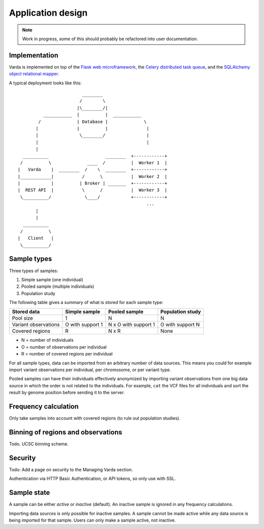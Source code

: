 Application design
==================

.. note:: Work in progress, some of this should probably be refactored into
    user documentation.


Implementation
--------------

Varda is implemented on top of the `Flask web microframework <http://flask.pocoo.org/>`_,
the `Celery distributed task queue <http://celeryproject.org/>`_, and the
`SQLAlchemy object relational mapper <http://www.sqlalchemy.org/>`_.

A typical deployment looks like this::

                                ________
                               /        \
                              |\________/|
                 ___________  |          |  ___________
               /              | Database |              \
              |               |          |               |
              |                \________/                |
              |                                          |
              |
         __________                      ________  +------------+
        /          \              ____  /          |  Worker 1  |
       |   Varda    |  ________  /    \  ________  +------------+
       |____________|           /      \           |  Worker 2  |
       |            |          | Broker | _______  +------------+
       |  REST API  |           \      /           |  Worker 3  |
        \__________/             \____/            +------------+
                                                         ...
              |
              |
         __________
        /          \
       |   Client   |
        \__________/


Sample types
------------

Three types of samples:

1. Simple sample (one individual)
2. Pooled sample (multiple individuals)
3. Population study

The following table gives a summary of what is stored for each sample type:

=========================== ================ ==================== ================
Stored data                 Simple sample    Pooled sample        Population study
=========================== ================ ==================== ================
Pool size                   1                N                    N
Variant observations        O with support 1 N x O with support 1 O with support N
Covered regions             R                N x R                None
=========================== ================ ==================== ================

- N = number of individuals
- O = number of observations per individual
- R = number of covered regions per individual

For all sample types, data can be imported from an arbitrary number of data
sources. This means you could for example import variant observations per
individual, per chromosome, or per variant type.

Pooled samples can have their individuals effectively anonymized by importing
variant observations from one big data source in which the order is not
related to the individuals. For example, ``cat`` the VCF files for all
individuals and sort the result by genome position before sending it to the
server.


Frequency calculation
---------------------

Only take samples into account with covered regions (to rule out population
studies).


Binning of regions and observations
-----------------------------------

Todo. UCSC binning scheme.


Security
--------

Todo: Add a page on security to the Managing Varda section.

Authentication via HTTP Basic Authentication, or API tokens, so only use with
SSL.


Sample state
------------

A sample can be either *active* or *inactive* (default). An inactive sample is
ignored in any frequency calculations.

Importing data sources is only possible for inactive samples. A sample cannot
be made active while any data source is being imported for that sample. Users
can only make a sample active, not inactive.
